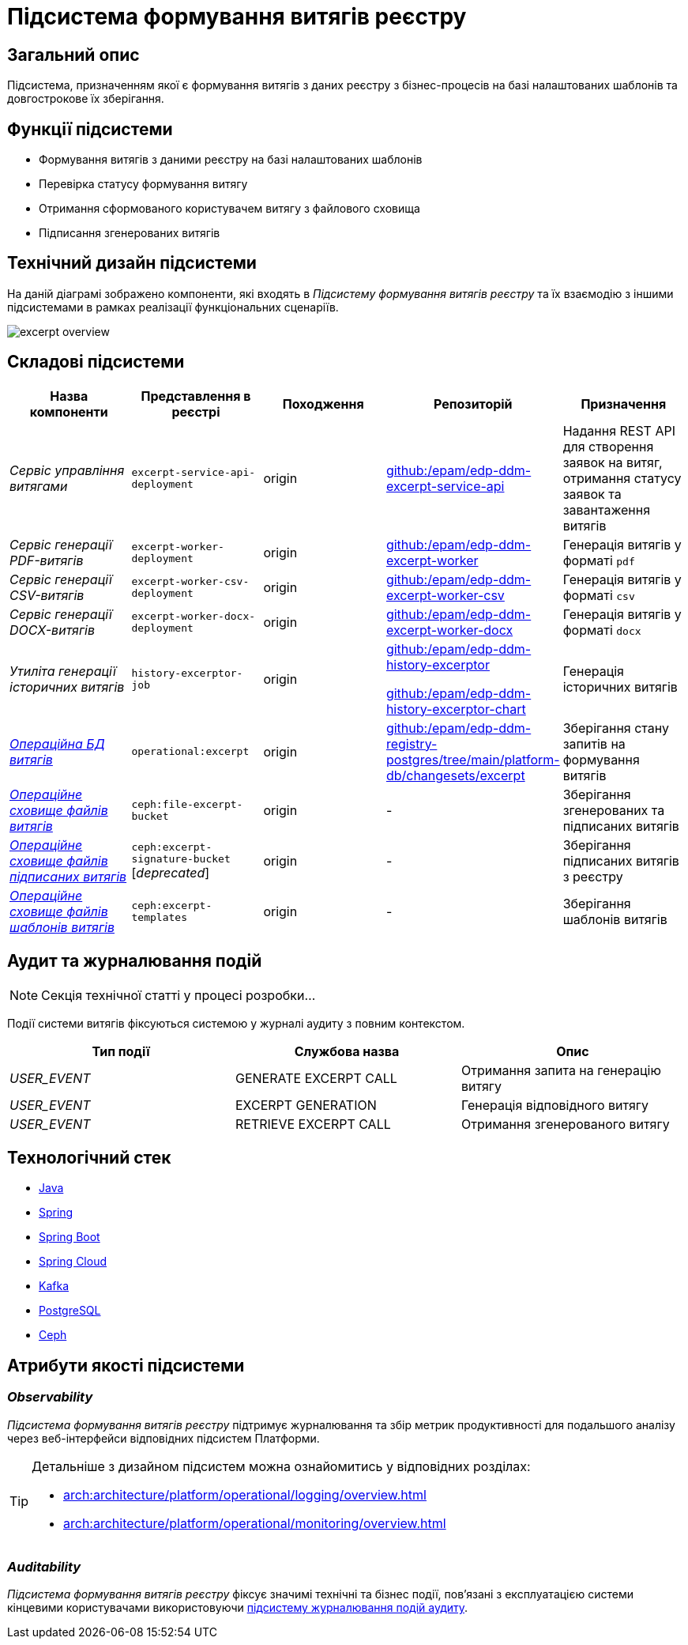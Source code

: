 = Підсистема формування витягів реєстру

== Загальний опис

Підсистема, призначенням якої є формування витягів з даних реєстру з бізнес-процесів на базі налаштованих шаблонів та довгострокове їх зберігання.

== Функції підсистеми

* Формування витягів з даними реєстру на базі налаштованих шаблонів
* Перевірка статусу формування витягу
* Отримання сформованого користувачем витягу з файлового сховища
* Підписання згенерованих витягів

== Технічний дизайн підсистеми

На даній діаграмі зображено компоненти, які входять в _Підсистему формування витягів реєстру_ та їх взаємодію з іншими підсистемами в рамках реалізації функціональних сценаріїв.

image::arch:architecture/registry/operational/excerpts/excerpt-overview.svg[float="center",align="center"]

== Складові підсистеми

|===
|Назва компоненти|Представлення в реєстрі|Походження|Репозиторій|Призначення

|_Сервіс управління витягами_
|`excerpt-service-api-deployment`
|origin
|https://github.com/epam/edp-ddm-excerpt-service-api[github:/epam/edp-ddm-excerpt-service-api]
|Надання REST API для створення заявок на витяг, отримання статусу заявок та завантаження витягів

|_Сервіс генерації PDF-витягів_
|`excerpt-worker-deployment`
|origin
|https://github.com/epam/edp-ddm-excerpt-worker[github:/epam/edp-ddm-excerpt-worker]
|Генерація витягів у форматі `pdf`

|_Сервіс генерації CSV-витягів_
|`excerpt-worker-csv-deployment`
|origin
|https://github.com/epam/edp-ddm-excerpt-worker-csv[github:/epam/edp-ddm-excerpt-worker-csv]
|Генерація витягів у форматі `csv`

|_Сервіс генерації DOCX-витягів_
|`excerpt-worker-docx-deployment`
|origin
|https://github.com/epam/edp-ddm-excerpt-worker-docx[github:/epam/edp-ddm-excerpt-worker-docx]
|Генерація витягів у форматі `docx`

|_Утиліта генерації історичних витягів_
|`history-excerptor-job`
|origin
|https://github.com/epam/edp-ddm-history-excerptor[github:/epam/edp-ddm-history-excerptor]

https://github.com/epam/edp-ddm-history-excerptor-chart[github:/epam/edp-ddm-history-excerptor-chart]
|Генерація історичних витягів

|_xref:arch:architecture/registry/operational/excerpts/excerpt-db.adoc[Операційна БД витягів]_
|`operational:excerpt`
|origin
|https://github.com/epam/edp-ddm-registry-postgres/tree/main/platform-db/changesets/excerpt[github:/epam/edp-ddm-registry-postgres/tree/main/platform-db/changesets/excerpt]
|Зберігання стану запитів на формування витягів

|xref:arch:architecture/registry/operational/excerpts/ceph-storage.adoc#_file_excerpt_bucket[__Операційне сховище файлів витягів__]
|`ceph:file-excerpt-bucket`
|origin
|-
|Зберігання згенерованих та підписаних витягів

|xref:arch:architecture/registry/operational/excerpts/ceph-storage.adoc#_excerpt_signature_bucket_deprecated[__Операційне сховище файлів підписаних витягів__]
|`ceph:excerpt-signature-bucket` [_deprecated_]
|origin
|-
|Зберігання підписаних витягів з реєстру

|xref:arch:architecture/registry/operational/excerpts/ceph-storage.adoc#_excerpt_templates[__Операційне сховище файлів шаблонів витягів__]
|`ceph:excerpt-templates`
|origin
|-
|Зберігання шаблонів витягів

|===

== Аудит та журналювання подій

[NOTE]
--
Секція технічної статті у процесі розробки...
--

Події системи витягів фіксуються системою у журналі аудиту з повним контекстом.

|===
|Тип події|Службова назва|Опис

|_USER_EVENT_|GENERATE EXCERPT CALL|Отримання запита на генерацію витягу
|_USER_EVENT_|EXCERPT GENERATION|Генерація відповідного витягу
|_USER_EVENT_|RETRIEVE EXCERPT CALL|Отримання згенерованого витягу
|===

== Технологічний стек

* xref:arch:architecture/platform-technologies.adoc#java[Java]
* xref:arch:architecture/platform-technologies.adoc#spring[Spring]
* xref:arch:architecture/platform-technologies.adoc#spring-boot[Spring Boot]
* xref:arch:architecture/platform-technologies.adoc#spring-cloud[Spring Cloud]
* xref:arch:architecture/platform-technologies.adoc#kafka[Kafka]
* xref:arch:architecture/platform-technologies.adoc#postgresql[PostgreSQL]
* xref:arch:architecture/platform-technologies.adoc#ceph[Ceph]

== Атрибути якості підсистеми

=== _Observability_

_Підсистема формування витягів реєстру_ підтримує журналювання та збір метрик продуктивності для подальшого аналізу через веб-інтерфейси відповідних підсистем Платформи.

[TIP]
--
Детальніше з дизайном підсистем можна ознайомитись у відповідних розділах:

* xref:arch:architecture/platform/operational/logging/overview.adoc[]
* xref:arch:architecture/platform/operational/monitoring/overview.adoc[]
--

=== _Auditability_

_Підсистема формування витягів реєстру_ фіксує значимі технічні та бізнес події, пов'язані з експлуатацією системи кінцевими користувачами використовуючи xref:arch:architecture/registry/operational/audit/overview.adoc[підсистему журналювання подій аудиту].